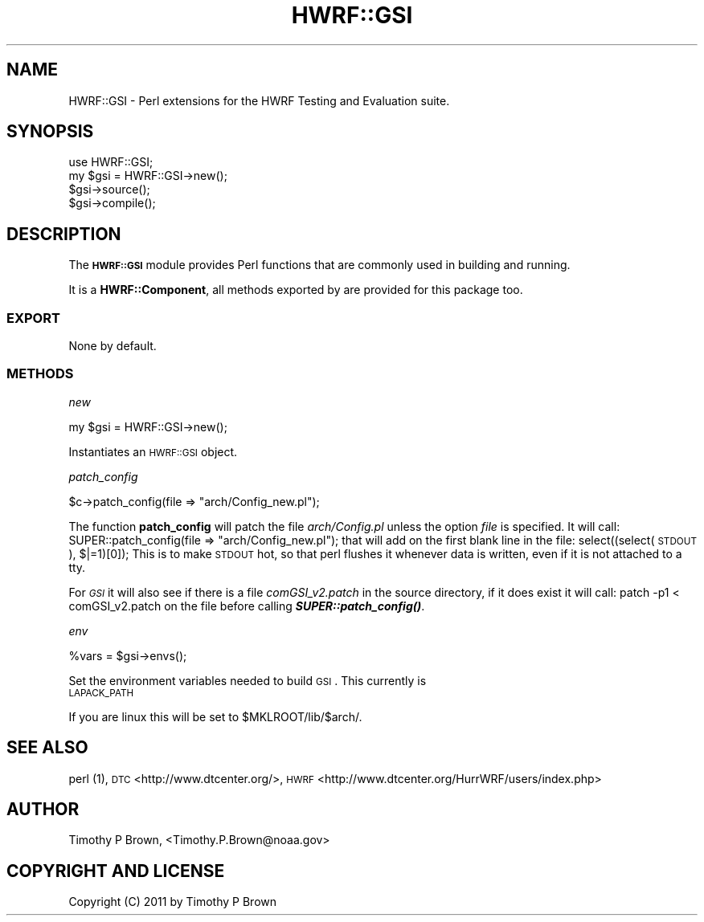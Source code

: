 .\" Automatically generated by Pod::Man 2.22 (Pod::Simple 3.13)
.\"
.\" Standard preamble:
.\" ========================================================================
.de Sp \" Vertical space (when we can't use .PP)
.if t .sp .5v
.if n .sp
..
.de Vb \" Begin verbatim text
.ft CW
.nf
.ne \\$1
..
.de Ve \" End verbatim text
.ft R
.fi
..
.\" Set up some character translations and predefined strings.  \*(-- will
.\" give an unbreakable dash, \*(PI will give pi, \*(L" will give a left
.\" double quote, and \*(R" will give a right double quote.  \*(C+ will
.\" give a nicer C++.  Capital omega is used to do unbreakable dashes and
.\" therefore won't be available.  \*(C` and \*(C' expand to `' in nroff,
.\" nothing in troff, for use with C<>.
.tr \(*W-
.ds C+ C\v'-.1v'\h'-1p'\s-2+\h'-1p'+\s0\v'.1v'\h'-1p'
.ie n \{\
.    ds -- \(*W-
.    ds PI pi
.    if (\n(.H=4u)&(1m=24u) .ds -- \(*W\h'-12u'\(*W\h'-12u'-\" diablo 10 pitch
.    if (\n(.H=4u)&(1m=20u) .ds -- \(*W\h'-12u'\(*W\h'-8u'-\"  diablo 12 pitch
.    ds L" ""
.    ds R" ""
.    ds C` ""
.    ds C' ""
'br\}
.el\{\
.    ds -- \|\(em\|
.    ds PI \(*p
.    ds L" ``
.    ds R" ''
'br\}
.\"
.\" Escape single quotes in literal strings from groff's Unicode transform.
.ie \n(.g .ds Aq \(aq
.el       .ds Aq '
.\"
.\" If the F register is turned on, we'll generate index entries on stderr for
.\" titles (.TH), headers (.SH), subsections (.SS), items (.Ip), and index
.\" entries marked with X<> in POD.  Of course, you'll have to process the
.\" output yourself in some meaningful fashion.
.ie \nF \{\
.    de IX
.    tm Index:\\$1\t\\n%\t"\\$2"
..
.    nr % 0
.    rr F
.\}
.el \{\
.    de IX
..
.\}
.\"
.\" Accent mark definitions (@(#)ms.acc 1.5 88/02/08 SMI; from UCB 4.2).
.\" Fear.  Run.  Save yourself.  No user-serviceable parts.
.    \" fudge factors for nroff and troff
.if n \{\
.    ds #H 0
.    ds #V .8m
.    ds #F .3m
.    ds #[ \f1
.    ds #] \fP
.\}
.if t \{\
.    ds #H ((1u-(\\\\n(.fu%2u))*.13m)
.    ds #V .6m
.    ds #F 0
.    ds #[ \&
.    ds #] \&
.\}
.    \" simple accents for nroff and troff
.if n \{\
.    ds ' \&
.    ds ` \&
.    ds ^ \&
.    ds , \&
.    ds ~ ~
.    ds /
.\}
.if t \{\
.    ds ' \\k:\h'-(\\n(.wu*8/10-\*(#H)'\'\h"|\\n:u"
.    ds ` \\k:\h'-(\\n(.wu*8/10-\*(#H)'\`\h'|\\n:u'
.    ds ^ \\k:\h'-(\\n(.wu*10/11-\*(#H)'^\h'|\\n:u'
.    ds , \\k:\h'-(\\n(.wu*8/10)',\h'|\\n:u'
.    ds ~ \\k:\h'-(\\n(.wu-\*(#H-.1m)'~\h'|\\n:u'
.    ds / \\k:\h'-(\\n(.wu*8/10-\*(#H)'\z\(sl\h'|\\n:u'
.\}
.    \" troff and (daisy-wheel) nroff accents
.ds : \\k:\h'-(\\n(.wu*8/10-\*(#H+.1m+\*(#F)'\v'-\*(#V'\z.\h'.2m+\*(#F'.\h'|\\n:u'\v'\*(#V'
.ds 8 \h'\*(#H'\(*b\h'-\*(#H'
.ds o \\k:\h'-(\\n(.wu+\w'\(de'u-\*(#H)/2u'\v'-.3n'\*(#[\z\(de\v'.3n'\h'|\\n:u'\*(#]
.ds d- \h'\*(#H'\(pd\h'-\w'~'u'\v'-.25m'\f2\(hy\fP\v'.25m'\h'-\*(#H'
.ds D- D\\k:\h'-\w'D'u'\v'-.11m'\z\(hy\v'.11m'\h'|\\n:u'
.ds th \*(#[\v'.3m'\s+1I\s-1\v'-.3m'\h'-(\w'I'u*2/3)'\s-1o\s+1\*(#]
.ds Th \*(#[\s+2I\s-2\h'-\w'I'u*3/5'\v'-.3m'o\v'.3m'\*(#]
.ds ae a\h'-(\w'a'u*4/10)'e
.ds Ae A\h'-(\w'A'u*4/10)'E
.    \" corrections for vroff
.if v .ds ~ \\k:\h'-(\\n(.wu*9/10-\*(#H)'\s-2\u~\d\s+2\h'|\\n:u'
.if v .ds ^ \\k:\h'-(\\n(.wu*10/11-\*(#H)'\v'-.4m'^\v'.4m'\h'|\\n:u'
.    \" for low resolution devices (crt and lpr)
.if \n(.H>23 .if \n(.V>19 \
\{\
.    ds : e
.    ds 8 ss
.    ds o a
.    ds d- d\h'-1'\(ga
.    ds D- D\h'-1'\(hy
.    ds th \o'bp'
.    ds Th \o'LP'
.    ds ae ae
.    ds Ae AE
.\}
.rm #[ #] #H #V #F C
.\" ========================================================================
.\"
.IX Title "HWRF::GSI 3"
.TH HWRF::GSI 3 "2015-09-02" "perl v5.10.1" "User Contributed Perl Documentation"
.\" For nroff, turn off justification.  Always turn off hyphenation; it makes
.\" way too many mistakes in technical documents.
.if n .ad l
.nh
.SH "NAME"
HWRF::GSI \- Perl extensions for the HWRF Testing and Evaluation suite.
.SH "SYNOPSIS"
.IX Header "SYNOPSIS"
.Vb 4
\&  use HWRF::GSI;
\&  my $gsi = HWRF::GSI\->new();
\&  $gsi\->source();
\&  $gsi\->compile();
.Ve
.SH "DESCRIPTION"
.IX Header "DESCRIPTION"
The \fB\s-1HWRF::GSI\s0\fR module provides Perl functions that are commonly used in
building and running.
.PP
It is a \fBHWRF::Component\fR, all methods exported by are provided for
this package too.
.SS "\s-1EXPORT\s0"
.IX Subsection "EXPORT"
None by default.
.SS "\s-1METHODS\s0"
.IX Subsection "METHODS"
\fInew\fR
.IX Subsection "new"
.PP
.Vb 1
\&        my $gsi = HWRF::GSI\->new();
.Ve
.PP
Instantiates an \s-1HWRF::GSI\s0 object.
.PP
\fIpatch_config\fR
.IX Subsection "patch_config"
.PP
.Vb 1
\&        $c\->patch_config(file => "arch/Config_new.pl");
.Ve
.PP
The function \fBpatch_config\fR will patch the file \fIarch/Config.pl\fR
unless the option \fIfile\fR is specified. It will call:
	SUPER::patch_config(file => \*(L"arch/Config_new.pl\*(R");
that will add on the first blank line in the file:
	select((select(\s-1STDOUT\s0), $|=1)[0]);
This is to make \s-1STDOUT\s0 hot, so that perl flushes it whenever data
is written, even if it is not attached to a tty.
.PP
For \fI\s-1GSI\s0\fR it will also see if there is a file \fIcomGSI_v2.patch\fR
in the source directory, if it does exist it will call:
	patch \-p1 < comGSI_v2.patch
on the file before calling \fB\f(BISUPER::patch_config()\fB\fR.
.PP
\fIenv\fR
.IX Subsection "env"
.PP
.Vb 1
\&        %vars = $gsi\->envs();
.Ve
.PP
Set the environment variables needed to build \s-1GSI\s0. This currently is
.IP "\s-1LAPACK_PATH\s0" 4
.IX Item "LAPACK_PATH"
.PP
If you are linux this will be set to \f(CW$MKLROOT\fR/lib/$arch/.
.SH "SEE ALSO"
.IX Header "SEE ALSO"
perl (1),
\&\s-1DTC\s0 <http://www.dtcenter.org/>,
\&\s-1HWRF\s0 <http://www.dtcenter.org/HurrWRF/users/index.php>
.SH "AUTHOR"
.IX Header "AUTHOR"
Timothy P Brown, <Timothy.P.Brown@noaa.gov>
.SH "COPYRIGHT AND LICENSE"
.IX Header "COPYRIGHT AND LICENSE"
Copyright (C) 2011 by Timothy P Brown
